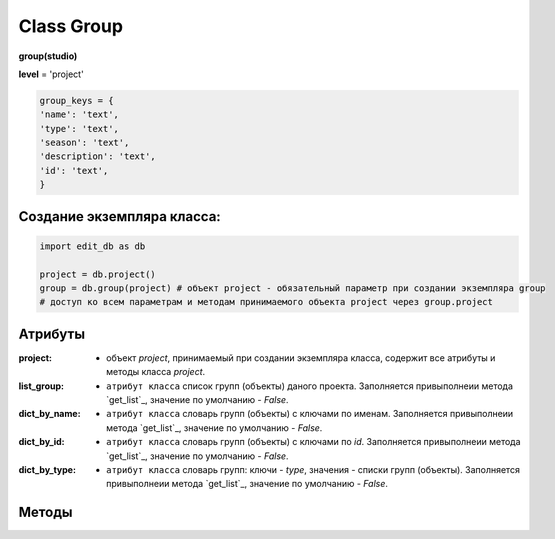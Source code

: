 Class Group
===========

**group(studio)**

**level** = 'project'

.. code-block:: python
  
  group_keys = {
  'name': 'text',
  'type': 'text',
  'season': 'text',
  'description': 'text',
  'id': 'text',
  }
  
Создание экземпляра класса:
---------------------------

.. code-block:: python
  
  import edit_db as db
  
  project = db.project()
  group = db.group(project) # объект project - обязательный параметр при создании экземпляра group
  # доступ ко всем параметрам и методам принимаемого объекта project через group.project
  
Атрибуты
--------

:project: - объект *project*, принимаемый при создании экземпляра класса, содержит все атрибуты и методы класса *project*.

:list_group: - ``атрибут класса`` список групп (объекты) даного проекта. Заполняется привыполнеии метода `get_list`_, значение по умолчанию - *False*.

:dict_by_name: - ``атрибут класса`` словарь групп (объекты) с ключами по именам. Заполняется привыполнеии метода `get_list`_, значение по умолчанию - *False*.

:dict_by_id: - ``атрибут класса`` словарь групп (объекты) с ключами по *id*. Заполняется привыполнеии метода `get_list`_, значение по умолчанию - *False*.

:dict_by_type: - ``атрибут класса`` словарь групп: ключи - *type*, значения - списки групп (объекты). Заполняется привыполнеии метода `get_list`_, значение по умолчанию - *False*.

  
Методы
------
  
.. py:function:: init(group_name[, new = True])

  заполнение полей объекта по *group_keys*.

  **Параметры:**
  
  * **group_name** (*str*) - имя группы. данные группы будут считаны из базы данных
  * **new** (*bool*) - если *True* - то возвращается новый инициализированный объект класса group, если *False* - то инициализируется текущий объект
  * **return:** 
      :если new= *True*: - инициализированный объект, 
      :если new= *False*: - (*True, 'Ok!'*) / или (*False, comment*)

.. py:function:: init_by_keys(keys[, new=True])

  заполнение полей объекта по *group_keys*.

  **Параметры:**
  
  * **keys** (*dict*) - словарь данных группы по *group_keys*
  * **new** (*bool*) - если *True* - то возвращается новый инициализированный объект класса *group*, если *False* - то инициализируется текущий объект
  * **return:**
      :если new= *True*: - инициализированный объект
      :если new= *False*: - (*True, 'Ok!'*)

.. py:function:: create(keys[, new=True])

  создание группы

  **Параметры:**
  
  * **keys** (*dict*) - словарь по *group_keys* (*name* и *type* (тип ассетов) - обязательные ключи)
  
  .. note:: если *type* подразумевает привязку к сезону(*type* из *studio.asset_types_with_season*), то *season* - так же обязательный параметр.
  
  * **new** (*bool*) - возвращать новый объект или инициализировать текущий
  * **return:**
      :если *new* = *True*: - (*True, new_group (group)*)
      :если *new* = *False*: - (*True, 'Ok!'*) или (*False, comment*)

.. py:function:: create_recycle_bin()

  создание группы - корзина, для удалённых ассетов. Процедура выполняется при создании проекта.

  **Параметры:**

  * **return** - (*True, 'Ok!'*) или (*False, comment*).

.. py:function:: get_list([f = False])

  возвращает список групп (объекты) согласно фильтру f.
  
  .. note:: заполняет ``атрибуты класса``: **list_group**, **dict_by_name**, **dict_by_id**, **dict_by_type** (см. `Атрибуты`_ )

  **Параметры:**
  
  * **f** (*list / bool*) - *False* или список типов(типы ассета)
  * **return** (*True, [список групп - объекты]*)  или (*False, comment*).

.. py:function:: get_by_keys(keys)

  возвращает список групп(объекты) удовлетворяющих *keys*.

  **Параметры:**
  
  * **keys** (*dict*) - словарь по *group_keys*
  * **return** (*True, [список групп - объекты]*)  или (*False, comment*)

.. py:function:: get_by_name(name)

  возвращает группу(объект) по имени.
  
  .. note:: Обёртка на *get_by_keys()*

  **Параметры:**
  
  * **name** (*str*) - имя группы
  * **return** (*True, группа - объект*)  или (*False, comment*)

.. py:function:: get_by_id(id)

  возвращает группу(объект) по *id*.
  
  .. note:: Обёртка на *get_by_keys()*

  **Параметры:**
  
  * **id** (*str*) - *id* группы
  * **return** (*True, группа - объект*)  или (*False, comment*)

.. py:function:: get_by_season(season)

  возвращает список групп(объекты) данного сезона.
  
  .. note:: Обёртка на *get_by_keys()*

  **Параметры:**
  
  * **season** (*str*) - сезон
  * **return** (*True, [список групп - объекты]*)  или (*False, comment*)

.. py:function:: get_by_type_list(type_list)

  возвращает список групп(словари) по списку типов.
  
  .. note:: Обёртка на *get_list()*

  **Параметры:**
  
  * **type_list** (*list*) - список типов ассетов из *asset_types*
  * **return** (*True, [список групп - объекты]*)  или (*False, comment*)

.. py:function:: rename(new_name)

  переименование текущего объекта группы.

  **Параметры:**
  
  * **new_name** (*str*) - новое имя группы
  * **return** - (*True, 'Ok!'*) или (*False, comment*)

.. py:function:: edit_comment(comment)

  редактирование комментария текущего объекта группы.

  **Параметры:**
  
  * **comment** (*str*) - текст коментария
  * **return** - (*True, 'Ok!'*) или (*False, comment*)
